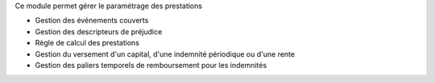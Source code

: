 Ce module permet gérer le paramétrage des prestations

- Gestion des événements couverts
- Gestion des descripteurs de préjudice
- Règle de calcul des prestations
- Gestion du versement d'un capital, d'une indemnité périodique ou d'une rente
- Gestion des paliers temporels de remboursement pour les indemnités
